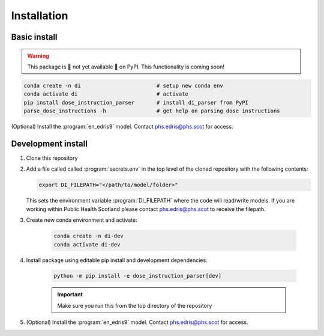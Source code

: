 .. _`Installation`:

Installation
============

Basic install
-------------

.. warning::

    This package is 🚧 not yet available 🚧 on PyPI. This functionality is coming soon!

.. code:: bash

    conda create -n di                        # setup new conda env
    conda activate di                         # activate
    pip install dose_instruction_parser       # install di_parser from PyPI
    parse_dose_instructions -h                # get help on parsing dose instructions


(Optional) Install the :program:`en_edris9` model. Contact `phs.edris@phs.scot <mailto:phs.edris@phs.scot>`_ for access.

Development install
-------------------

#.  Clone this repository
#.  Add a file called called :program:`secrets.env` in the top level of the cloned repository with the following contents:
    
    .. code:: bash

        export DI_FILEPATH="</path/to/model/folder>"

    This sets the environment variable :program:`DI_FILEPATH` where the code will read/write models. If you are working within Public Health Scotland please contact
    `phs.edris@phs.scot <mailto:phs.edris@phs.scot>`_ to receive the filepath. 
#. Create new conda environment and activate: 
    
    .. code:: bash

        conda create -n di-dev
        conda activate di-dev
    
#. Install package using editable pip install and development dependencies: 
    
    .. code:: bash

        python -m pip install -e dose_instruction_parser[dev]
    
    .. important::
        Make sure you run this from the top directory of the repository
#. (Optional) Install the :program:`en_edris9` model. Contact `phs.edris@phs.scot <mailto:phs.edris@phs.scot>`_ for access.